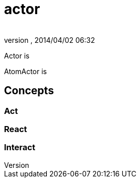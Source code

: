 = actor
:author: 
:revnumber: 
:revdate: 2014/04/02 06:32
:relfileprefix: ../../../../
:imagesdir: ../../../..
ifdef::env-github,env-browser[:outfilesuffix: .adoc]


Actor is


AtomActor is



== Concepts


=== Act


=== React


=== Interact
